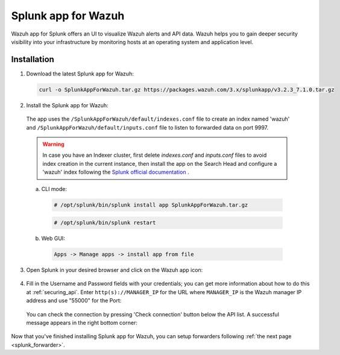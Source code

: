 .. Copyright (C) 2018 Wazuh, Inc.

.. _splunk_wazuh:

Splunk app for Wazuh
====================

.. thumbnail:: ../../images/splunk-app/general.png
  :title: Splunk app overview general tab
  :align: center
  :width: 85%

Wazuh app for Splunk offers an UI to visualize Wazuh alerts and API data. Wazuh helps you to gain deeper security visibility into your infrastructure by monitoring hosts at an operating system and application level.

Installation
------------

1. Download the latest Splunk app for Wazuh:

 .. code-block:: console

      curl -o SplunkAppForWazuh.tar.gz https://packages.wazuh.com/3.x/splunkapp/v3.2.3_7.1.0.tar.gz

2. Install the Splunk app for Wazuh:

  The app uses the ``/SplunkAppForWazuh/default/indexes.conf`` file to create an index named 'wazuh' and ``/SplunkAppForWazuh/default/inputs.conf`` file to listen to forwarded data on port 9997.

  .. warning::

    In case you have an Indexer cluster, first delete `indexes.conf` and `inputs.conf` files to avoid index creation in the current instance, then install the app on the Search Head and configure a 'wazuh' index following the `Splunk official documentation <http://docs.splunk.com/Documentation/Splunk/7.1.0/Indexer/useforwarders>`_ .

  a. CLI mode:

    .. code-block:: console

      # /opt/splunk/bin/splunk install app SplunkAppForWazuh.tar.gz

    .. code-block:: console

      # /opt/splunk/bin/splunk restart

  b. Web GUI:

    .. code-block:: console

      Apps -> Manage apps -> install app from file

3. Open Splunk in your desired browser and click on the Wazuh app icon:

  .. image:: ../../images/splunk-app/appconf-0.png
    :align: center

4. Fill in the Username and Password fields with your credentials; you can get more information about how to do this at :ref:`securing_api`. Enter ``http(s)://MANAGER_IP`` for the URL where ``MANAGER_IP`` is the Wazuh manager IP address and use "55000" for the Port:

  .. thumbnail:: ../../images/splunk-app/appconf-1.png
    :align: center
    :title: IP Configuration
    :width: 100%


  You can check the connection by pressing 'Check connection' button below the API list. A successful message appears in the right bottom corner:

  .. thumbnail:: ../../images/splunk-app/appconf-2.png
    :align: center
    :title: Checking API connection
    :width: 100%


Now that you've finished installing Splunk app for Wazuh, you can setup forwarders following :ref:`the next page <splunk_forwarder>`.
